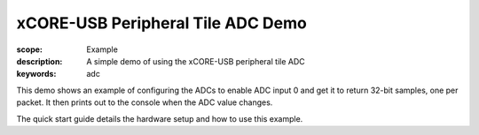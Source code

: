 xCORE-USB Peripheral Tile ADC Demo
==================================

:scope: Example
:description: A simple demo of using the xCORE-USB peripheral tile ADC
:keywords: adc

This demo shows an example of configuring the ADCs to enable ADC input 0 and
get it to return 32-bit samples, one per packet. It then prints out to the 
console when the ADC value changes.

The quick start guide details the hardware setup and how to use this example.
